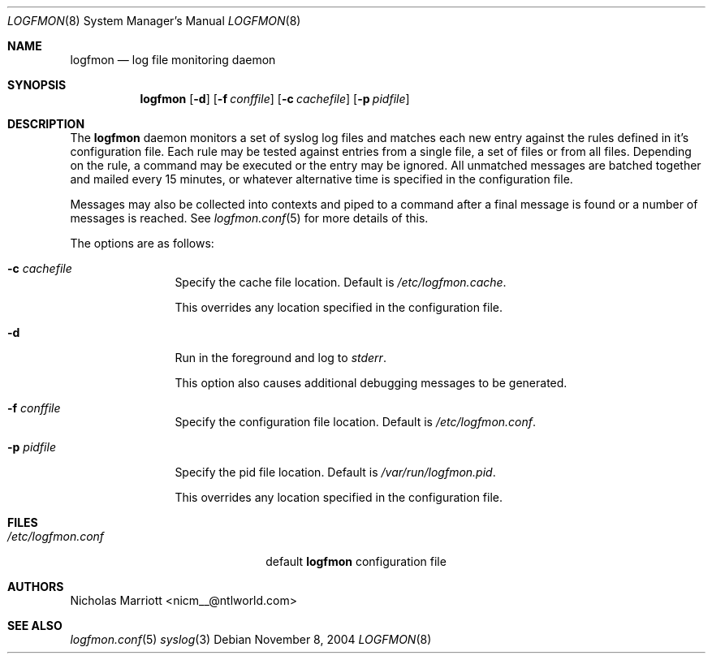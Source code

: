 .\" $Id$
.\"
.\" Copyright (c) 2004 Nicholas Marriott <nicm__@ntlworld.com>
.\"
.\" Permission to use, copy, modify, and distribute this software for any
.\" purpose with or without fee is hereby granted, provided that the above
.\" copyright notice and this permission notice appear in all copies.
.\"
.\" THE SOFTWARE IS PROVIDED "AS IS" AND THE AUTHOR DISCLAIMS ALL WARRANTIES
.\" WITH REGARD TO THIS SOFTWARE INCLUDING ALL IMPLIED WARRANTIES OF
.\" MERCHANTABILITY AND FITNESS. IN NO EVENT SHALL THE AUTHOR BE LIABLE FOR
.\" ANY SPECIAL, DIRECT, INDIRECT, OR CONSEQUENTIAL DAMAGES OR ANY DAMAGES
.\" WHATSOEVER RESULTING FROM LOSS OF MIND, USE, DATA OR PROFITS, WHETHER
.\" IN AN ACTION OF CONTRACT, NEGLIGENCE OR OTHER TORTIOUS ACTION, ARISING
.\" OUT OF OR IN CONNECTION WITH THE USE OR PERFORMANCE OF THIS SOFTWARE.
.\"
.Dd November 8, 2004
.Dt LOGFMON 8
.Os
.Sh NAME
.Nm logfmon
.Nd "log file monitoring daemon"
.Sh SYNOPSIS
.Nm logfmon
.Op Fl d
.Bk -words
.Op Fl f Ar conffile
.Ek
.Bk -words
.Op Fl c Ar cachefile
.Ek
.Bk -words
.Op Fl p Ar pidfile
.Ek
.Sh DESCRIPTION
The
.Nm
daemon monitors a set of syslog log files and matches each new entry
against the rules defined in it's configuration file. Each rule may be
tested against entries from a single file, a set of files or from all
files. Depending on the rule, a command may be executed or the entry
may be ignored. All unmatched messages are batched together and mailed
every 15 minutes, or whatever alternative time is specified in the
configuration file.
.Pp
Messages may also be collected into contexts and piped to a command
after a final message is found or a number of messages is reached. See
.Xr logfmon.conf 5
for more details of this.
.Pp
The options are as follows:
.Bl -tag -width "-f fileXXX"
.It Fl c Ar cachefile
Specify the cache file location. Default is
.Pa /etc/logfmon.cache .
.Pp
This overrides any location specified in the configuration file.
.It Fl d
Run in the foreground and log to
.Em stderr .
.Pp
This option also causes additional debugging messages to be generated.
.It Fl f Ar conffile
Specify the configuration file location. Default is
.Pa /etc/logfmon.conf .
.It Fl p Ar pidfile
Specify the pid file location. Default is
.Pa /var/run/logfmon.pid .
.Pp
This overrides any location specified in the configuration file.
.El
.Sh FILES
.Bl -tag -width "/etc/logfmon.confXXX" -compact
.It Pa /etc/logfmon.conf
default
.Nm
configuration file
.El
.Sh AUTHORS
.An Nicholas Marriott Aq nicm__@ntlworld.com
.Sh SEE ALSO
.Xr logfmon.conf 5
.Xr syslog 3
